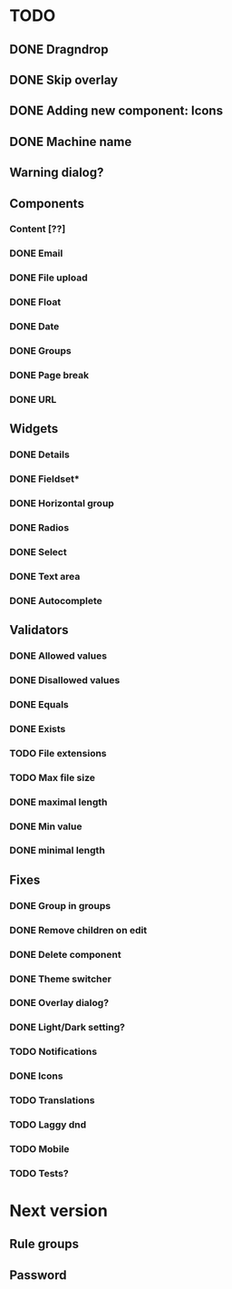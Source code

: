 * TODO
** DONE Dragndrop
** DONE Skip overlay
** DONE Adding new component: Icons
** DONE Machine name
** Warning dialog?
** Components
*** Content [??]
*** DONE Email
*** DONE File upload
*** DONE Float
*** DONE Date
*** DONE Groups
*** DONE Page break
*** DONE URL

** Widgets
*** DONE Details
*** DONE Fieldset*
*** DONE Horizontal group
*** DONE Radios
*** DONE Select
*** DONE Text area
*** DONE Autocomplete
** Validators
*** DONE Allowed values
*** DONE Disallowed values
*** DONE Equals
*** DONE Exists
*** TODO File extensions
*** TODO Max file size
*** DONE maximal length
*** DONE Min value
*** DONE minimal length
** Fixes
*** DONE Group in groups
*** DONE Remove children on edit
*** DONE Delete component
*** DONE Theme switcher
*** DONE Overlay dialog?
*** DONE Light/Dark setting?
*** TODO Notifications
*** DONE Icons
*** TODO Translations
*** TODO Laggy dnd
*** TODO Mobile
*** TODO Tests?
* Next version
** Rule groups
** Password
